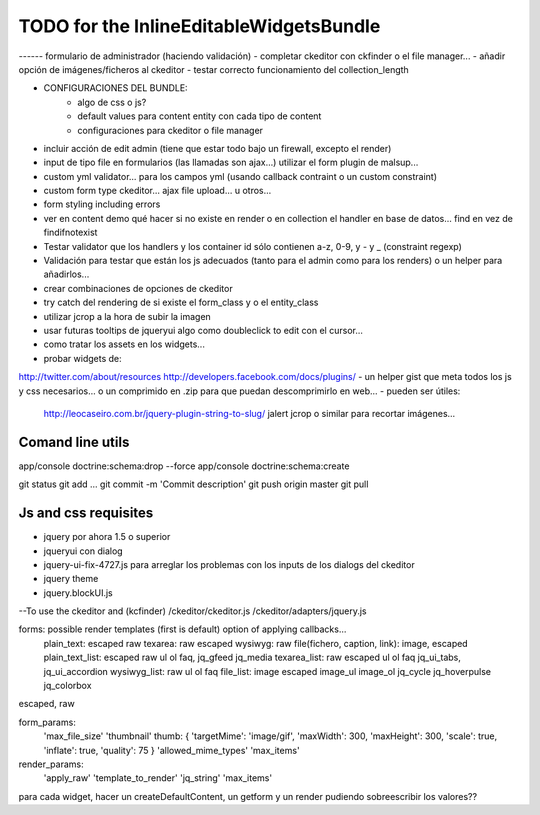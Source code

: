 TODO for the  InlineEditableWidgetsBundle
=========================================

------ formulario de administrador (haciendo validación)
- completar ckeditor con ckfinder o el file manager...
- añadir opción de imágenes/ficheros al ckeditor
- testar correcto funcionamiento del collection_length


- CONFIGURACIONES DEL BUNDLE:
    - algo de css o js?
    - default values para content entity con cada tipo de content
    - configuraciones para ckeditor o file manager

- incluir acción de edit admin (tiene que estar todo bajo un firewall, excepto el render)
- input de tipo file en formularios (las llamadas son ajax...) utilizar el form plugin de malsup...
- custom yml validator... para los campos yml (usando callback contraint o un custom constraint)
- custom form type ckeditor... ajax file upload... u otros...
- form styling including errors
- ver en content demo qué hacer si no existe en render o en collection el handler en base de datos... find en vez de findifnotexist
- Testar validator que los handlers y los container id sólo contienen a-z, 0-9, y - y _ (constraint regexp)
- Validación para testar que están los js adecuados (tanto para el admin como para los renders) o un helper para añadirlos...
- crear combinaciones de opciones de ckeditor
- try catch del rendering de si existe el form_class y o el entity_class
- utilizar jcrop a la hora de subir la imagen
- usar futuras tooltips de jqueryui algo como doubleclick to edit con el cursor...
- como tratar los assets en los widgets...

- probar widgets de:
http://twitter.com/about/resources
http://developers.facebook.com/docs/plugins/
- un helper gist que meta todos los js y css necesarios... o un comprimido en .zip para que puedan descomprimirlo en web...
- pueden ser útiles:
     http://leocaseiro.com.br/jquery-plugin-string-to-slug/
     jalert
     jcrop o similar para recortar imágenes...

Comand line utils
-----------------
app/console doctrine:schema:drop --force
app/console doctrine:schema:create

git status
git add ...
git commit -m 'Commit description'
git push origin master
git pull

Js and css requisites
---------------------
- jquery por ahora 1.5 o superior
- jqueryui con dialog
- jquery-ui-fix-4727.js para arreglar los problemas con los inputs de los dialogs del ckeditor
- jquery theme
- jquery.blockUI.js
--To use the ckeditor and (kcfinder)
/ckeditor/ckeditor.js
/ckeditor/adapters/jquery.js



forms: possible render templates (first is default) option of applying callbacks...
  plain_text: escaped raw
  texarea: raw escaped
  wysiwyg: raw
  file(fichero, caption, link): image, escaped
  plain_text_list: escaped raw ul ol faq, jq_gfeed jq_media
  texarea_list: raw escaped ul ol faq jq_ui_tabs, jq_ui_accordion
  wysiwyg_list: raw ul ol faq
  file_list: image escaped image_ul image_ol jq_cycle  jq_hoverpulse  jq_colorbox

escaped, raw

form_params:
    'max_file_size'
    'thumbnail' thumb: { 'targetMime': 'image/gif', 'maxWidth': 300, 'maxHeight': 300, 'scale': true, 'inflate': true, 'quality': 75 }
    'allowed_mime_types'
    'max_items'

render_params:
    'apply_raw'
    'template_to_render'
    'jq_string'
    'max_items'

para cada widget, hacer un createDefaultContent, un getform y un render pudiendo sobreescribir los valores??

